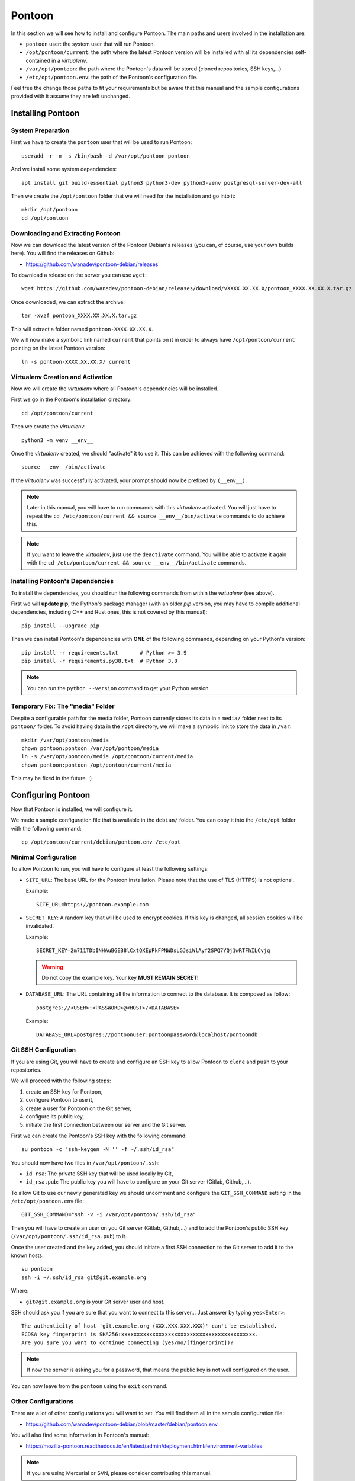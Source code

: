 Pontoon
=======

In this section we will see how to install and configure Pontoon. The main
paths and users involved in the installation are:

* ``pontoon`` user: the system user that will run Pontoon.
* ``/opt/pontoon/current``: the path where the latest Pontoon version will be
  installed with all its dependencies self-contained in a *virtualenv*.
* ``/var/opt/pontoon``: the path where the Pontoon's data will be stored
  (cloned repositories, SSH keys,...)
* ``/etc/opt/pontoon.env``: the path of the Pontoon's configuration file.

Feel free the change those paths to fit your requirements but be aware that
this manual and the sample configurations provided with it assume they are left
unchanged.


Installing Pontoon
------------------

System Preparation
~~~~~~~~~~~~~~~~~~

First we have to create the ``pontoon`` user that will be used to run Pontoon::

    useradd -r -m -s /bin/bash -d /var/opt/pontoon pontoon

And we install some system dependencies::

    apt install git build-essential python3 python3-dev python3-venv postgresql-server-dev-all

Then we create the ``/opt/pontoon`` folder that we will need for the
installation and go into it::

    mkdir /opt/pontoon
    cd /opt/pontoon


Downloading and Extracting Pontoon
~~~~~~~~~~~~~~~~~~~~~~~~~~~~~~~~~~

Now we can download the latest version of the Pontoon Debian's releases (you
can, of course, use your own builds here). You will find the releases on Github:

* https://github.com/wanadev/pontoon-debian/releases

To download a release on the server you can use ``wget``::

    wget https://github.com/wanadev/pontoon-debian/releases/download/vXXXX.XX.XX.X/pontoon_XXXX.XX.XX.X.tar.gz

Once downloaded, we can extract the archive::

    tar -xvzf pontoon_XXXX.XX.XX.X.tar.gz

This will extract a folder named ``pontoon-XXXX.XX.XX.X``.

We will now make a symbolic link named ``current`` that points on it in order
to always have ``/opt/pontoon/current`` pointing on the latest Pontoon
version::

    ln -s pontoon-XXXX.XX.XX.X/ current


Virtualenv Creation and Activation
~~~~~~~~~~~~~~~~~~~~~~~~~~~~~~~~~~

Now we will create the *virtualenv* where all Pontoon's dependencies will be
installed.

First we go in the Pontoon's installation directory::

    cd /opt/pontoon/current

Then we create the *virtualenv*::

    python3 -m venv __env__

Once the *virtualenv* created, we should "activate" it to use it. This can be
achieved with the following command::

    source __env__/bin/activate

If the *virtualenv* was successfully activated, your prompt should now be
prefixed by ``(__env__)``.

.. NOTE::

   Later in this manual, you will have to run commands with this *virtualenv*
   activated. You will just have to repeat the ``cd /etc/pontoon/current &&
   source __env__/bin/activate`` commands to do achieve this.

.. NOTE::

   If you want to leave the *virtualenv*, just use the ``deactivate`` command.
   You will be able to activate it again with the ``cd /etc/pontoon/current &&
   source __env__/bin/activate`` commands.


Installing Pontoon's Dependencies
~~~~~~~~~~~~~~~~~~~~~~~~~~~~~~~~~

To install the dependencies, you should run the following commands from within
the *virtualenv* (see above).

First we will **update pip**, the Python's package manager (with an older *pip*
version, you may have to compile additional dependencies, including C++ and
Rust ones, this is not covered by this manual)::

    pip install --upgrade pip

Then we can install Pontoon's dependencies with **ONE** of the following
commands, depending on your Python's version::

    pip install -r requirements.txt       # Python >= 3.9
    pip install -r requirements.py38.txt  # Python 3.8

.. NOTE::

   You can run the ``python --version`` command to get your Python version.


Temporary Fix: The "media" Folder
~~~~~~~~~~~~~~~~~~~~~~~~~~~~~~~~~

Despite a configurable path for the media folder, Pontoon currently stores its
data in a ``media/`` folder next to its ``pontoon/`` folder. To avoid having
data in the ``/opt`` directory, we will make a symbolic link to store the data
in ``/var``::

    mkdir /var/opt/pontoon/media
    chown pontoon:pontoon /var/opt/pontoon/media
    ln -s /var/opt/pontoon/media /opt/pontoon/current/media
    chown pontoon:pontoon /opt/pontoon/current/media

This may be fixed in the future. :)


Configuring Pontoon
-------------------

Now that Pontoon is installed, we will configure it.

We made a sample configuration file that is available in the ``debian/``
folder. You can copy it into the ``/etc/opt`` folder with the following
command::

    cp /opt/pontoon/current/debian/pontoon.env /etc/opt


Minimal Configuration
~~~~~~~~~~~~~~~~~~~~~

To allow Pontoon to run, you will have to configure at least the following
settings:

* ``SITE_URL``: The base URL for the Pontoon installation. Please note that the
  use of TLS (HTTPS) is not optional.

  Example::

      SITE_URL=https://pontoon.example.com

* ``SECRET_KEY``: A random key that will be used to encrypt cookies. If this
  key is changed, all session cookies will be invalidated.

  Example::

      SECRET_KEY=2m711TDbINHAuBGEB8lCxtQXEpPkFPNWDsLGJsiWlAyf2SPQ7YQj1wRTFhILCvjq

  .. WARNING::

     Do not copy the example key. Your key **MUST REMAIN SECRET**!

* ``DATABASE_URL``: The URL containing all the information to connect to the
  database. It is composed as follow::

      postgres://<USER>:<PASSWORD>@<HOST>/<DATABASE>

  Example::

      DATABASE_URL=postgres://pontoonuser:pontoonpassword@localhost/pontoondb


Git SSH Configuration
~~~~~~~~~~~~~~~~~~~~~

If you are using Git, you will have to create and configure an SSH key to allow
Pontoon to ``clone`` and ``push`` to your repositories.

We will proceed with the following steps:

1. create an SSH key for Pontoon,
2. configure Pontoon to use it,
3. create a user for Pontoon on the Git server,
4. configure its public key,
5. initiate the first connection between our server and the Git server.

First we can create the Pontoon's SSH key with the following command::

    su pontoon -c "ssh-keygen -N '' -f ~/.ssh/id_rsa"

You should now have two files in ``/var/opt/pontoon/.ssh``:

* ``id_rsa``: The private SSH key that will be used locally by Git,
* ``id_rsa.pub``: The public key you will have to configure on your Git server
  (Gitlab, Github,...).

To allow Git to use our newly generated key we should uncomment and configure
the ``GIT_SSH_COMMAND`` setting in the ``/etc/opt/pontoon.env`` file::

    GIT_SSH_COMMAND="ssh -v -i /var/opt/pontoon/.ssh/id_rsa"

Then you will have to create an user on you Git server (Gitlab, Github,...) and
to add the Pontoon's public SSH key (``/var/opt/pontoon/.ssh/id_rsa.pub``) to
it.

Once the user created and the key added, you should initiate a first SSH
connection to the Git server to add it to the known hosts::

    su pontoon
    ssh -i ~/.ssh/id_rsa git@git.example.org

Where:

* ``git@git.example.org`` is your Git server user and host.

SSH should ask you if you are sure that you want to connect to this server...
Just answer by typing ``yes<Enter>``::

    The authenticity of host 'git.example.org (XXX.XXX.XXX.XXX)' can't be established.
    ECDSA key fingerprint is SHA256:xxxxxxxxxxxxxxxxxxxxxxxxxxxxxxxxxxxxxxxxxxx.
    Are you sure you want to continue connecting (yes/no/[fingerprint])?

.. NOTE::

   If now the server is asking you for a password, that means the public key is
   not well configured on the user.

You can now leave from the ``pontoon`` using the ``exit`` command.


Other Configurations
~~~~~~~~~~~~~~~~~~~~

There are a lot of other configurations you will want to set. You will find
them all in the sample configuration file:

* https://github.com/wanadev/pontoon-debian/blob/master/debian/pontoon.env

You will also find some information in Pontoon's manual:

* https://mozilla-pontoon.readthedocs.io/en/latest/admin/deployment.html#environment-variables

.. NOTE::

   If you are using Mercurial or SVN, please consider contributing this manual.


Populating the Database
-----------------------

We can now populate the database with Pontoon's tables and data.

To populate the database, you should be in the Pontoon's installation folder
(``/opt/pontoon/current``) and have its *virtualenv* activated. This can be
achieved with the following commands::

    cd /opt/pontoon/current && source __env__/bin/activate

You should also define the ``DOTENV_PATH`` environment variable with the path
to the Pontoon's configuration::

    export DOTENV_PATH=/etc/opt/pontoon.env

Once this is done, just run the following command to populate the database::

    python manage.py migrate


Creating the Initial Administrator User
---------------------------------------

Now that the database is ready, we can create the first administrator user.

.. NOTE::

    You should be in the Pontoon's installation folder, with is *virtualenv*
    activated, and you should have the ``DOTENV_PATH`` environment variable
    defined like in the previous step.

To create the user, simply run the following command::

    python manage.py createsuperuser --user=admin --email=admin@example.org

Where:

* ``admin`` is the name of the user,
* ``admin@example.org`` is the email of the user¹.

.. IMPORTANT::

   ¹ If you want to use local ``django`` accounts, you can put your real email
   here.

   If you plan to use an alternative authentication method (``fxa``,
   ``github``, ``gitlab``, ``google``,...) **DO NOT** put the email addresse of
   a future user here, else he will not be able to login; you can just put
   a random email addresse for this administrator account, it will never be
   used anyway.
